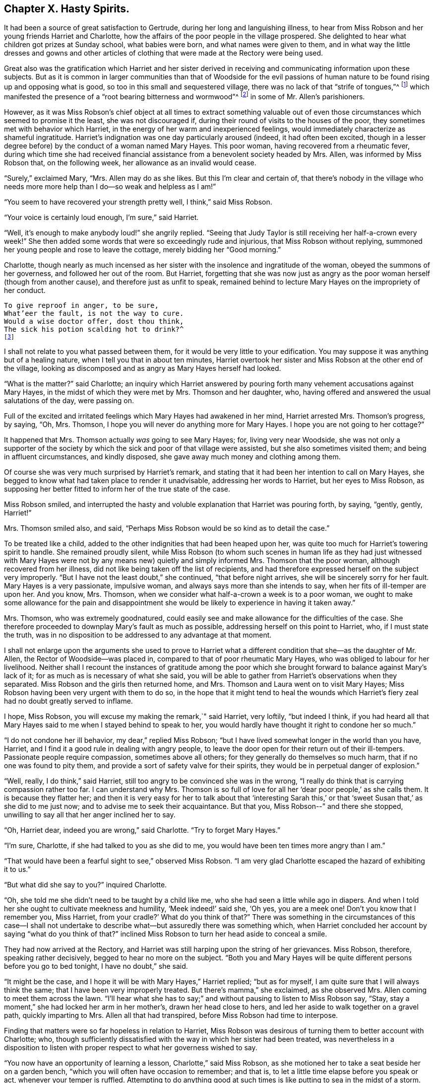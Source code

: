 == Chapter X. Hasty Spirits.

It had been a source of great satisfaction to Gertrude,
during her long and languishing illness,
to hear from Miss Robson and her young friends Harriet and Charlotte,
how the affairs of the poor people in the village prospered.
She delighted to hear what children got prizes at Sunday school, what babies were born,
and what names were given to them,
and in what way the little dresses and gowns and other articles
of clothing that were made at the Rectory were being used.

Great also was the gratification which Harriet and her sister derived
in receiving and communicating information upon these subjects.
But as it is common in larger communities than that of Woodside for the evil
passions of human nature to be found rising up and opposing what is good,
so too in this small and sequestered village,
there was no lack of that "`strife of tongues,`"^
footnote:[Psalms 31:20]
which manifested the presence of a "`root bearing bitterness and wormwood`"^
footnote:[Deuteronomy 29:18]
in some of Mr. Allen`'s parishioners.

However,
as it was Miss Robson`'s chief object at all times to extract something valuable
out of even those circumstances which seemed to promise it the least,
she was not discouraged if, during their round of visits to the houses of the poor,
they sometimes met with behavior which Harriet,
in the energy of her warm and inexperienced feelings,
would immediately characterize as shameful ingratitude.
Harriet`'s indignation was one day particularly aroused (indeed,
it had often been excited,
though in a lesser degree before) by the conduct of a woman named Mary Hayes.
This poor woman, having recovered from a rheumatic fever,
during which time she had received financial assistance
from a benevolent society headed by Mrs.
Allen, was informed by Miss Robson that, on the following week,
her allowance as an invalid would cease.

"`Surely,`" exclaimed Mary, "`Mrs.
Allen may do as she likes.
But this I`'m clear and certain of,
that there`'s nobody in the village who needs more
more help than I do--so weak and helpless as I am!`"

"`You seem to have recovered your strength pretty well, I think,`" said Miss Robson.

"`Your voice is certainly loud enough, I`'m sure,`" said Harriet.

"`Well, it`'s enough to make anybody loud!`" she angrily replied.
"`Seeing that Judy Taylor is still receiving her half-a-crown every week!`"
She then added some words that were so exceedingly rude and injurious,
that Miss Robson without replying,
summoned her young people and rose to leave the cottage,
merely bidding her "`Good morning.`"

Charlotte,
though nearly as much incensed as her sister with
the insolence and ingratitude of the woman,
obeyed the summons of her governess, and followed her out of the room.
But Harriet,
forgetting that she was now just as angry as the
poor woman herself (though from another cause),
and therefore just as unfit to speak,
remained behind to lecture Mary Hayes on the impropriety of her conduct.

[verse]
____
To give reproof in anger, to be sure,
What`'eer the fault, is not the way to cure.
Would a wise doctor offer, dost thou think,
The sick his potion scalding hot to drink?^
footnote:[Dr. John Byrom.]
____

I shall not relate to you what passed between them,
for it would be very little to your edification.
You may suppose it was anything but of a healing nature,
when I tell you that in about ten minutes,
Harriet overtook her sister and Miss Robson at the other end of the village,
looking as discomposed and as angry as Mary Hayes herself had looked.

"`What is the matter?`"
said Charlotte;
an inquiry which Harriet answered by pouring forth
many vehement accusations against Mary Hayes,
in the midst of which they were met by Mrs.
Thomson and her daughter, who,
having offered and answered the usual salutations of the day, were passing on.

Full of the excited and irritated feelings which Mary Hayes had awakened in her mind,
Harriet arrested Mrs.
Thomson`'s progress, by saying, "`Oh, Mrs.
Thomson, I hope you will never do anything more for Mary Hayes.
I hope you are not going to her cottage?`"

It happened that Mrs.
Thomson actually _was_ going to see Mary Hayes; for, living very near Woodside,
she was not only a supporter of the society by which
the sick and poor of that village were assisted,
but she also sometimes visited them; and being in affluent circumstances,
and kindly disposed, she gave away much money and clothing among them.

Of course she was very much surprised by Harriet`'s remark,
and stating that it had been her intention to call on Mary Hayes,
she begged to know what had taken place to render it unadvisable,
addressing her words to Harriet, but her eyes to Miss Robson,
as supposing her better fitted to inform her of the true state of the case.

Miss Robson smiled,
and interrupted the hasty and voluble explanation that Harriet was pouring forth,
by saying, "`gently, gently, Harriet!`"

Mrs.
Thomson smiled also, and said,
"`Perhaps Miss Robson would be so kind as to detail the case.`"

To be treated like a child, added to the other indignities that had been heaped upon her,
was quite too much for Harriet`'s towering spirit to handle.
She remained proudly silent,
while Miss Robson (to whom such scenes in human life as they had just witnessed
with Mary Hayes were not by any means new) quietly and simply informed Mrs.
Thomson that the poor woman, although recovered from her illness,
did not like being taken off the list of recipients,
and had therefore expressed herself on the subject very improperly.
"`But I have not the least doubt,`" she continued, "`that before night arrives,
she will be sincerely sorry for her fault.
Mary Hayes is a very passionate, impulsive woman,
and always says more than she intends to say, when her fits of ill-temper are upon her.
And you know, Mrs.
Thomson, when we consider what half-a-crown a week is to a poor woman,
we ought to make some allowance for the pain and disappointment
she would be likely to experience in having it taken away.`"

Mrs.
Thomson, who was extremely goodnatured,
could easily see and make allowance for the difficulties of the case.
She therefore proceeded to downplay Mary`'s fault as much as possible,
addressing herself on this point to Harriet, who, if I must state the truth,
was in no disposition to be addressed to any advantage at that moment.

I shall not enlarge upon the arguments she used to prove to Harriet
what a different condition that she--as the daughter of Mr. Allen,
the Rector of Woodside--was placed in, compared to that of poor rheumatic Mary Hayes,
who was obliged to labour for her livelihood.
Neither shall I recount the instances of gratitude among the poor
which she brought forward to balance against Mary`'s lack of it;
for as much as is necessary of what she said,
you will be able to gather from Harriet`'s observations when they separated.
Miss Robson and the girls then returned home, and Mrs.
Thomson and Laura went on to visit Mary Hayes;
Miss Robson having been very urgent with them to do so,
in the hope that it might tend to heal the wounds which
Harriet`'s fiery zeal had no doubt greatly served to inflame.

I hope, Miss Robson, you will excuse my making the remark,`" said Harriet, very loftily,
"`but indeed I think,
if you had heard all that Mary Hayes said to me when I stayed behind to speak to her,
you would hardly have thought it right to condone her so much.`"

"`I do not condone her ill behavior, my dear,`" replied Miss Robson;
"`but I have lived somewhat longer in the world than you have, Harriet,
and I find it a good rule in dealing with angry people,
to leave the door open for their return out of their ill-tempers.
Passionate people require compassion, sometimes above all others;
for they generally do themselves so much harm, that if no one was found to pity them,
and provide a sort of safety valve for their spirits,
they would be in perpetual danger of explosion.`"

"`Well, really, I do think,`" said Harriet,
still too angry to be convinced she was in the wrong,
"`I really do think that is carrying compassion rather too far.
I can understand why Mrs.
Thomson is so full of love for all her '`dear poor people,`' as she calls them.
It is because they flatter her;
and then it is very easy for her to talk about that '`interesting Sarah
this,`' or that '`sweet Susan that,`' as she did to me just now;
and to advise me to seek their acquaintance.
But that you, Miss Robson--`" and there she stopped,
unwilling to say all that her anger inclined her to say.

"`Oh, Harriet dear, indeed you are wrong,`" said Charlotte.
"`Try to forget Mary Hayes.`"

"`I`'m sure, Charlotte, if she had talked to you as she did to me,
you would have been ten times more angry than I am.`"

"`That would have been a fearful sight to see,`" observed Miss Robson.
"`I am very glad Charlotte escaped the hazard of exhibiting it to us.`"

"`But what did she say to you?`"
inquired Charlotte.

"`Oh, she told me she didn`'t need to be taught by a child like me,
who she had seen a little while ago in diapers.
And when I told her she ought to cultivate meekness and humility,
'`Meek indeed!`' said she, '`Oh yes, you are a meek one!
Don`'t you know that I remember you, Miss Harriet,
from your cradle?`' What do you think of that?`"
There was something in the circumstances of this case--I shall not undertake
to describe what--but assuredly there was something which,
when Harriet concluded her account by saying "`what do you think of that?`"
inclined Miss Robson to turn her head aside to conceal a smile.

They had now arrived at the Rectory,
and Harriet was still harping upon the string of her grievances.
Miss Robson, therefore, speaking rather decisively, begged to hear no more on the subject.
"`Both you and Mary Hayes will be quite different persons before you go to bed tonight,
I have no doubt,`" she said.

"`It might be the case, and I hope it will be with Mary Hayes,`" Harriet replied;
"`but as for myself, I am quite sure that I will always think the same;
that I have been very improperly treated.
But there`'s mamma,`" she exclaimed, as she observed Mrs.
Allen coming to meet them across the lawn.
"`I`'ll hear what she has to say;`" and without pausing to listen to Miss Robson say,
"`Stay, stay a moment,`" she had locked her arm in her mother`'s,
drawn her head close to hers, and led her aside to walk together on a gravel path,
quickly imparting to Mrs.
Allen all that had transpired, before Miss Robson had time to interpose.

Finding that matters were so far hopeless in relation to Harriet,
Miss Robson was desirous of turning them to better account with Charlotte; who,
though sufficiently dissatisfied with the way in which her sister had been treated,
was nevertheless in a disposition to listen with
proper respect to what her governess wished to say.

"`You now have an opportunity of learning a lesson, Charlotte,`" said Miss Robson,
as she motioned her to take a seat beside her on a garden bench,
"`which you will often have occasion to remember; and that is,
to let a little time elapse before you speak or act, whenever your temper is ruffled.
Attempting to do anything good at such times is like
putting to sea in the midst of a storm.
Right now our dear Harriet is rushing to find relief and present ease
for her mind by pouring out her pent up feelings into her mother`'s ear.
And what will be the outcome?
She will indeed get the pity for herself that she wants.
So far, the bad, selfish nature will have its will.`"

"`Is it a bad and selfish nature, dear Miss Robson, that Harriet is yielding to?`"
inquired Charlotte.
"`Does she not think it right that mamma should know what
an ungrateful and ill-behaved woman Mary Hayes is?`"

"`It would be much more right for Harriet to remember that blessed counsel of the apostle,
which she has very often heard, and, I believe, even learned by heart: '`Brethren,
if a man is overtaken in a fault, you who are spiritual,
restore such a one in the spirit of meekness; considering yourself,
lest you also be tempted.`'^
footnote:[Galatians 6:1]
This would especially be the right thing for Harriet to do,
seeing she is so exceedingly liable to be tempted with a passionate spirit herself.`"

"`But what will be the consequence you were speaking of, Miss Robson?`"

"`I think it is likely that taking such a course will occasion
a great deal of pain and remorse to Harriet;
for the probability is, that the poor woman, Mary Hayes, when a cooler moment comes,
will be extremely sorry for what she has said, and will wish it could be all unsaid.
She will naturally dread what it may lead to.
She will fear that, if repeated to Mrs.
Allen or to your papa,
it may cause them to be so much displeased as to withdraw all other favors from her,
along with the financial assistance that has now been discontinued;
and under these feelings,
she will lose no time in coming to the Rectory to apologize to Harriet,
and perhaps to me, and most likely entreat us to forbear acquainting your parents.`"

"`Oh, how sorry I would be if that were the case!`" said Charlotte.

"`There is no help for it now,`" replied Miss Robson, "`for Harriet has,
undoubtedly by this time, related the matter to your mother,
and related it also under all the strong excitement which
could give a heightened and aggravated color to it.`"

"`I can see now,`" said Charlotte, after a few moments of silence,
"`I can indeed see now how much better it is to let a little time elapse,
rather than to speak at the time when we are angry.
Oh, how sorry Harriet will be, if Mary Hayes should come and apologize.
How sorry she will be for being so hasty.`"

"`Yes,
but it is in this way that rash and impetuous persons must be taught,`" said Miss Robson,
"`even in the same way as Gideon taught the men of Succoth, '`with briars and thorns.`'^
footnote:[Judges 8:16]
However, dear Charlotte, as you, happily, are not implicated in her present error,
but are in the place of a calm bystander,
endeavor to learn your lesson from it in a more peaceful way.
It may be comprised in a few precious words--'`Stand still,
and see the salvation of the Lord.`'^
footnote:[Exodus 14:13; 2 Chronicles 20:17]
When agitation of any sort disturbs you, even of a pleasurable kind,
you must _stand still,_ that is,
endeavor not to act or speak until your emotions have subsided;
for by acting or speaking at such times,
it is probable that you shall place yourself in circumstances
that are either foolish or sinful;
and in such as you would be glad to have escaped in a cooler frame of mind.
If we are agitated by an object of pleasure that is before us,
the vain nature will run out into nonsense,
just as little Johnny skips and jumps and does ridiculous things,
because he is promised some enjoyment.
And, if our agitation is of a more dark and painful kind,
then it will spend itself in fury, which, besides bringing folly,
brings sin and shame upon us.
Therefore, whenever you are highly pleased, or highly pained, dear child, be still;
and soon you will feel something better than yourself and your own wild feelings,
which seeks to save you from such words and actions as, in a little time,
you will be truly thankful to be saved from.`"

[verse]
____
When grief or joy shall press upon you hard,
Be then especially upon your guard;
Then is most danger of not acting right,
A calmer state will give a surer light.^
footnote:[Dr. John Byrom.]
____

The matter turned out just as Miss Robson had predicted.
The dinner cloth had just been removed,
when Harriet was summoned out of the room because
Mary Hayes wished very much to speak with her.
Her passion had subsided, and she was now as composed and mild,
as she had a short time before been injurious and angry.
But, it was now too late to ask that Mr. and Mrs.
Allen might not be informed regarding her misconduct;
for Harriet had left nothing untold on that point.
Following after the hasty and impetuous impulse which urged her to rush
ahead and disclose her feelings as soon as she saw her mother,
she had (as she now perceived) done the poor woman a great unkindness.
For Mrs.
Allen had been so much displeased with what had been related to her,
that she repeated it to Mr. Allen at dinner; and he on his part was equally dissatisfied,
so that poor Mary Hayes had sufficient cause to fear that
her ill behavior would produce some serious consequences.

Harriet, feeling sincerely sorry for what she had done to aggravate the affair,
readily forgave the affront that had been offered to herself,
and promised to speak to Miss Robson in hopes that she would help to resolve matters.

I dare say, my young readers, you will be able,
without many words of description from me,
to conceive some idea of the painful humiliation of Harriet`'s mind,
as she went to Miss Robson and related Mary Hayes`' penitence,
and then spoke of her own regret for the rashness whereby
she had perhaps rendered Mary`'s penitence unavailing.
Indeed, she was truly brokenhearted and contrite for what she had done, and promised,
with an earnest desire that she might be enabled to keep her word,
that she would follow the counsel of her much-respected friend and governess,
which was now very weightily enforced upon her; namely,
that whenever she was rushing upon a hasty manifestation of her feelings,
that she would try to be still, and let a little time elapse,
before she either spoke or acted.

"`You must learn how to bear feeling uncomfortable a little while,
Harriet,`" said Miss Robson.
"`It is this hurrying out after something to please, or something to comfort,
that does all the mischief.
When you are affronted, bear it.
Whatever happens, bear it for a time; don`'t be in a hurry to revenge yourself.
If you have been really mistreated, depend upon it,
it will be made right at the right time, and in the right way;
but to be in haste about vindicating yourself,
clearly shows that there you are in the wrong.
'`In your patience, posses your souls.`'^
footnote:[Luke 21:19]`"

I may just add, in concluding this chapter, what you will be glad to hear,
that Miss Robson`'s calm and judicious representation of the case,
and Harriet`'s regret for her own haste and passion,
had their due effect upon Mr. and Mrs.
Allen; and that poor Mary Hayes was forgiven her impetuosity, and restored to favor.
